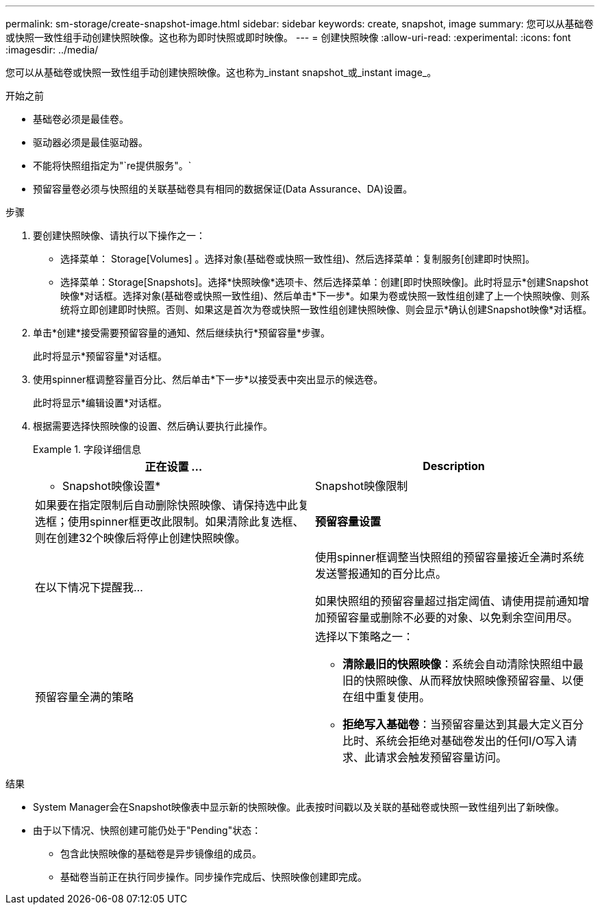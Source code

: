 ---
permalink: sm-storage/create-snapshot-image.html 
sidebar: sidebar 
keywords: create, snapshot, image 
summary: 您可以从基础卷或快照一致性组手动创建快照映像。这也称为即时快照或即时映像。 
---
= 创建快照映像
:allow-uri-read: 
:experimental: 
:icons: font
:imagesdir: ../media/


[role="lead"]
您可以从基础卷或快照一致性组手动创建快照映像。这也称为_instant snapshot_或_instant image_。

.开始之前
* 基础卷必须是最佳卷。
* 驱动器必须是最佳驱动器。
* 不能将快照组指定为"`re提供服务"。`
* 预留容量卷必须与快照组的关联基础卷具有相同的数据保证(Data Assurance、DA)设置。


.步骤
. 要创建快照映像、请执行以下操作之一：
+
** 选择菜单： Storage[Volumes] 。选择对象(基础卷或快照一致性组)、然后选择菜单：复制服务[创建即时快照]。
** 选择菜单：Storage[Snapshots]。选择*快照映像*选项卡、然后选择菜单：创建[即时快照映像]。此时将显示*创建Snapshot映像*对话框。选择对象(基础卷或快照一致性组)、然后单击*下一步*。如果为卷或快照一致性组创建了上一个快照映像、则系统将立即创建即时快照。否则、如果这是首次为卷或快照一致性组创建快照映像、则会显示*确认创建Snapshot映像*对话框。


. 单击*创建*接受需要预留容量的通知、然后继续执行*预留容量*步骤。
+
此时将显示*预留容量*对话框。

. 使用spinner框调整容量百分比、然后单击*下一步*以接受表中突出显示的候选卷。
+
此时将显示*编辑设置*对话框。

. 根据需要选择快照映像的设置、然后确认要执行此操作。
+
.字段详细信息
====
[cols="2*"]
|===
| 正在设置 ... | Description 


 a| 
* Snapshot映像设置*



 a| 
Snapshot映像限制
 a| 
如果要在指定限制后自动删除快照映像、请保持选中此复选框；使用spinner框更改此限制。如果清除此复选框、则在创建32个映像后将停止创建快照映像。



 a| 
*预留容量设置*



 a| 
在以下情况下提醒我...
 a| 
使用spinner框调整当快照组的预留容量接近全满时系统发送警报通知的百分比点。

如果快照组的预留容量超过指定阈值、请使用提前通知增加预留容量或删除不必要的对象、以免剩余空间用尽。



 a| 
预留容量全满的策略
 a| 
选择以下策略之一：

** *清除最旧的快照映像*：系统会自动清除快照组中最旧的快照映像、从而释放快照映像预留容量、以便在组中重复使用。
** *拒绝写入基础卷*：当预留容量达到其最大定义百分比时、系统会拒绝对基础卷发出的任何I/O写入请求、此请求会触发预留容量访问。


|===
====


.结果
* System Manager会在Snapshot映像表中显示新的快照映像。此表按时间戳以及关联的基础卷或快照一致性组列出了新映像。
* 由于以下情况、快照创建可能仍处于"Pending"状态：
+
** 包含此快照映像的基础卷是异步镜像组的成员。
** 基础卷当前正在执行同步操作。同步操作完成后、快照映像创建即完成。



